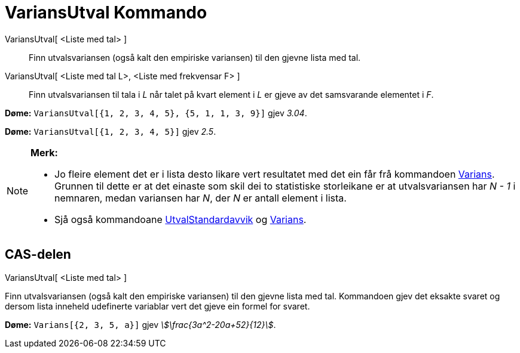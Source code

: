 = VariansUtval Kommando
:page-en: commands/SampleVariance
ifdef::env-github[:imagesdir: /nn/modules/ROOT/assets/images]

VariansUtval[ <Liste med tal> ]::
  Finn utvalsvariansen (også kalt den empiriske variansen) til den gjevne lista med tal.
VariansUtval[ <Liste med tal L>, <Liste med frekvensar F> ]::
  Finn utvalsvariansen til tala i _L_ når talet på kvart element i _L_ er gjeve av det samsvarande elementet i _F_.

[EXAMPLE]
====

*Døme:* `++VariansUtval[{1, 2, 3, 4, 5}, {5, 1, 1, 3, 9}]++` gjev _3.04_.

====

[EXAMPLE]
====

*Døme:* `++VariansUtval[{1, 2, 3, 4, 5}]++` gjev _2.5_.

====

[NOTE]
====

*Merk:*

* Jo fleire element det er i lista desto likare vert resultatet med det ein får frå kommandoen
xref:/commands/Varians.adoc[Varians]. Grunnen til dette er at det einaste som skil dei to statistiske storleikane er at
utvalsvariansen har _N - 1_ i nemnaren, medan variansen har _N_, der _N_ er antall element i lista.
* Sjå også kommandoane xref:/commands/UtvalStandardavvik.adoc[UtvalStandardavvik] og
xref:/commands/Varians.adoc[Varians].

====

== CAS-delen

VariansUtval[ <Liste med tal> ]

Finn utvalsvariansen (også kalt den empiriske variansen) til den gjevne lista med tal. Kommandoen gjev det eksakte
svaret og dersom lista inneheld udefinerte variablar vert det gjeve ein formel for svaret.

[EXAMPLE]
====

*Døme:* `++Varians[{2, 3, 5, a}]++` gjev _stem:[\frac{3a^2-20a+52}{12}]_.

====

